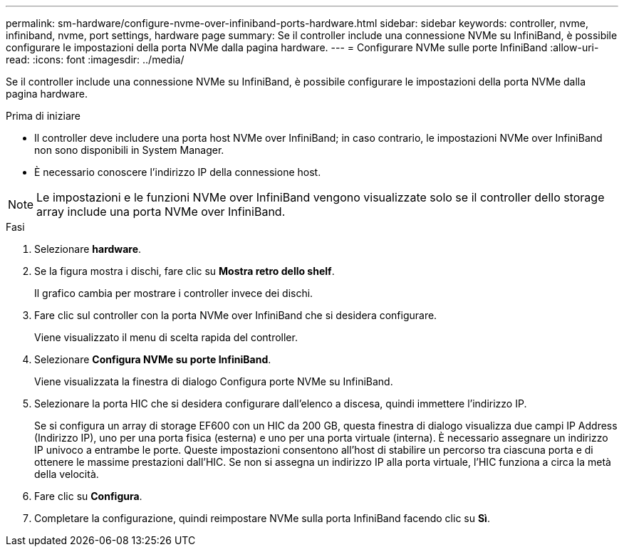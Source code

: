 ---
permalink: sm-hardware/configure-nvme-over-infiniband-ports-hardware.html 
sidebar: sidebar 
keywords: controller, nvme, infiniband, nvme, port settings, hardware page 
summary: Se il controller include una connessione NVMe su InfiniBand, è possibile configurare le impostazioni della porta NVMe dalla pagina hardware. 
---
= Configurare NVMe sulle porte InfiniBand
:allow-uri-read: 
:icons: font
:imagesdir: ../media/


[role="lead"]
Se il controller include una connessione NVMe su InfiniBand, è possibile configurare le impostazioni della porta NVMe dalla pagina hardware.

.Prima di iniziare
* Il controller deve includere una porta host NVMe over InfiniBand; in caso contrario, le impostazioni NVMe over InfiniBand non sono disponibili in System Manager.
* È necessario conoscere l'indirizzo IP della connessione host.


[NOTE]
====
Le impostazioni e le funzioni NVMe over InfiniBand vengono visualizzate solo se il controller dello storage array include una porta NVMe over InfiniBand.

====
.Fasi
. Selezionare *hardware*.
. Se la figura mostra i dischi, fare clic su *Mostra retro dello shelf*.
+
Il grafico cambia per mostrare i controller invece dei dischi.

. Fare clic sul controller con la porta NVMe over InfiniBand che si desidera configurare.
+
Viene visualizzato il menu di scelta rapida del controller.

. Selezionare *Configura NVMe su porte InfiniBand*.
+
Viene visualizzata la finestra di dialogo Configura porte NVMe su InfiniBand.

. Selezionare la porta HIC che si desidera configurare dall'elenco a discesa, quindi immettere l'indirizzo IP.
+
Se si configura un array di storage EF600 con un HIC da 200 GB, questa finestra di dialogo visualizza due campi IP Address (Indirizzo IP), uno per una porta fisica (esterna) e uno per una porta virtuale (interna). È necessario assegnare un indirizzo IP univoco a entrambe le porte. Queste impostazioni consentono all'host di stabilire un percorso tra ciascuna porta e di ottenere le massime prestazioni dall'HIC. Se non si assegna un indirizzo IP alla porta virtuale, l'HIC funziona a circa la metà della velocità.

. Fare clic su *Configura*.
. Completare la configurazione, quindi reimpostare NVMe sulla porta InfiniBand facendo clic su *Sì*.

